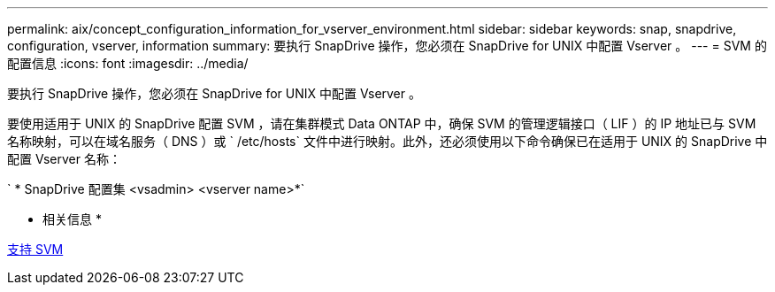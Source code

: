 ---
permalink: aix/concept_configuration_information_for_vserver_environment.html 
sidebar: sidebar 
keywords: snap, snapdrive, configuration, vserver, information 
summary: 要执行 SnapDrive 操作，您必须在 SnapDrive for UNIX 中配置 Vserver 。 
---
= SVM 的配置信息
:icons: font
:imagesdir: ../media/


[role="lead"]
要执行 SnapDrive 操作，您必须在 SnapDrive for UNIX 中配置 Vserver 。

要使用适用于 UNIX 的 SnapDrive 配置 SVM ，请在集群模式 Data ONTAP 中，确保 SVM 的管理逻辑接口（ LIF ）的 IP 地址已与 SVM 名称映射，可以在域名服务（ DNS ）或 ` /etc/hosts` 文件中进行映射。此外，还必须使用以下命令确保已在适用于 UNIX 的 SnapDrive 中配置 Vserver 名称：

` * SnapDrive 配置集 <vsadmin> <vserver name>*`

* 相关信息 *

xref:concept_support_for_vserver.adoc[支持 SVM]
